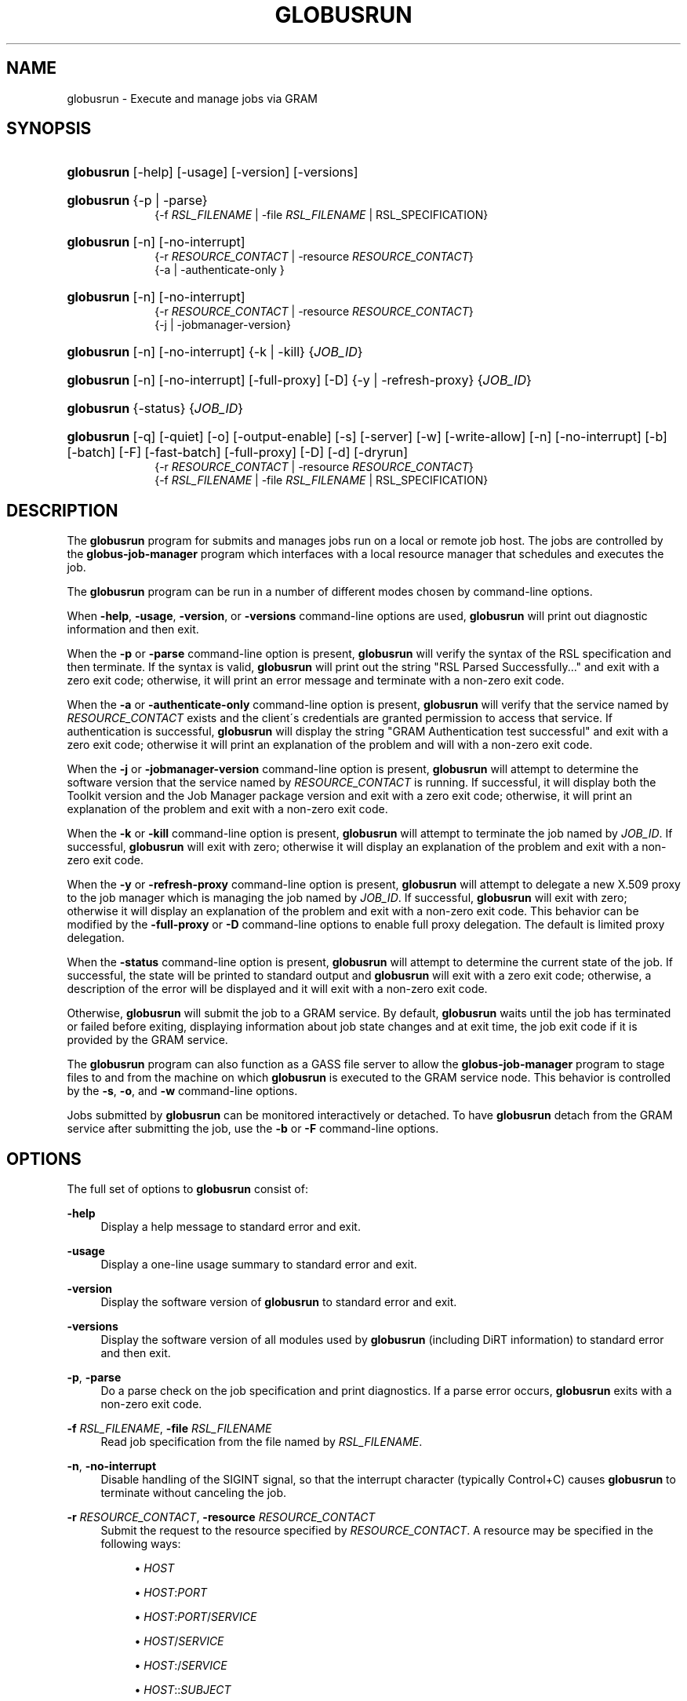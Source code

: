 '\" t
.\"     Title: globusrun
.\"    Author: [FIXME: author] [see http://docbook.sf.net/el/author]
.\" Generator: DocBook XSL Stylesheets v1.75.2 <http://docbook.sf.net/>
.\"      Date: 03/18/2010
.\"    Manual: GRAM5 Commands
.\"    Source: University of Chicago
.\"  Language: English
.\"
.TH "GLOBUSRUN" "1" "03/18/2010" "University of Chicago" "GRAM5 Commands"
.\" -----------------------------------------------------------------
.\" * set default formatting
.\" -----------------------------------------------------------------
.\" disable hyphenation
.nh
.\" disable justification (adjust text to left margin only)
.ad l
.\" -----------------------------------------------------------------
.\" * MAIN CONTENT STARTS HERE *
.\" -----------------------------------------------------------------
.SH "NAME"
globusrun \- Execute and manage jobs via GRAM
.SH "SYNOPSIS"
.HP \w'\fBglobusrun\fR\ 'u
\fBglobusrun\fR [\-help] [\-usage] [\-version] [\-versions]
.HP \w'\fBglobusrun\fR\ 'u
\fBglobusrun\fR {\-p | \-parse}
.br
{\-f\ \fIRSL_FILENAME\fR | \-file\ \fIRSL_FILENAME\fR  | RSL_SPECIFICATION}
.HP \w'\fBglobusrun\fR\ 'u
\fBglobusrun\fR [\-n] [\-no\-interrupt]
.br
{\-r\ \fIRESOURCE_CONTACT\fR | \-resource\ \fIRESOURCE_CONTACT\fR}
.br
{\-a | \-authenticate\-only }
.HP \w'\fBglobusrun\fR\ 'u
\fBglobusrun\fR [\-n] [\-no\-interrupt]
.br
{\-r\ \fIRESOURCE_CONTACT\fR | \-resource\ \fIRESOURCE_CONTACT\fR}
.br
{\-j | \-jobmanager\-version}
.HP \w'\fBglobusrun\fR\ 'u
\fBglobusrun\fR [\-n] [\-no\-interrupt] {\-k | \-kill} {\fIJOB_ID\fR}
.HP \w'\fBglobusrun\fR\ 'u
\fBglobusrun\fR [\-n] [\-no\-interrupt] [\-full\-proxy] [\-D] {\-y | \-refresh\-proxy} {\fIJOB_ID\fR}
.HP \w'\fBglobusrun\fR\ 'u
\fBglobusrun\fR {\-status} {\fIJOB_ID\fR}
.HP \w'\fBglobusrun\fR\ 'u
\fBglobusrun\fR [\-q] [\-quiet] [\-o] [\-output\-enable] [\-s] [\-server] [\-w] [\-write\-allow] [\-n] [\-no\-interrupt] [\-b] [\-batch] [\-F] [\-fast\-batch] [\-full\-proxy] [\-D] [\-d] [\-dryrun]
.br
{\-r\ \fIRESOURCE_CONTACT\fR | \-resource\ \fIRESOURCE_CONTACT\fR}
.br
{\-f\ \fIRSL_FILENAME\fR | \-file\ \fIRSL_FILENAME\fR  | RSL_SPECIFICATION}
.SH "DESCRIPTION"
.PP
The
\fBglobusrun\fR
program for submits and manages jobs run on a local or remote job host\&. The jobs are controlled by the
\fBglobus\-job\-manager\fR
program which interfaces with a local resource manager that schedules and executes the job\&.
.PP
The
\fBglobusrun\fR
program can be run in a number of different modes chosen by command\-line options\&.
.PP
When
\fB\-help\fR,
\fB\-usage\fR,
\fB\-version\fR, or
\fB\-versions\fR
command\-line options are used,
\fBglobusrun\fR
will print out diagnostic information and then exit\&.
.PP
When the
\fB\-p\fR
or
\fB\-parse\fR
command\-line option is present,
\fBglobusrun\fR
will verify the syntax of the RSL specification and then terminate\&. If the syntax is valid,
\fBglobusrun\fR
will print out the string "RSL Parsed Successfully\&.\&.\&." and exit with a zero exit code; otherwise, it will print an error message and terminate with a non\-zero exit code\&.
.PP
When the
\fB\-a\fR
or
\fB\-authenticate\-only\fR
command\-line option is present,
\fBglobusrun\fR
will verify that the service named by
\fIRESOURCE_CONTACT\fR
exists and the client\'s credentials are granted permission to access that service\&. If authentication is successful,
\fBglobusrun\fR
will display the string "GRAM Authentication test successful" and exit with a zero exit code; otherwise it will print an explanation of the problem and will with a non\-zero exit code\&.
.PP
When the
\fB\-j\fR
or
\fB\-jobmanager\-version\fR
command\-line option is present,
\fBglobusrun\fR
will attempt to determine the software version that the service named by
\fIRESOURCE_CONTACT\fR
is running\&. If successful, it will display both the Toolkit version and the Job Manager package version and exit with a zero exit code; otherwise, it will print an explanation of the problem and exit with a non\-zero exit code\&.
.PP
When the
\fB\-k\fR
or
\fB\-kill\fR
command\-line option is present,
\fBglobusrun\fR
will attempt to terminate the job named by
\fIJOB_ID\fR\&. If successful,
\fBglobusrun\fR
will exit with zero; otherwise it will display an explanation of the problem and exit with a non\-zero exit code\&.
.PP
When the
\fB\-y\fR
or
\fB\-refresh\-proxy\fR
command\-line option is present,
\fBglobusrun\fR
will attempt to delegate a new X\&.509 proxy to the job manager which is managing the job named by
\fIJOB_ID\fR\&. If successful,
\fBglobusrun\fR
will exit with zero; otherwise it will display an explanation of the problem and exit with a non\-zero exit code\&. This behavior can be modified by the
\fB\-full\-proxy\fR
or
\fB\-D\fR
command\-line options to enable full proxy delegation\&. The default is limited proxy delegation\&.
.PP
When the
\fB\-status\fR
command\-line option is present,
\fBglobusrun\fR
will attempt to determine the current state of the job\&. If successful, the state will be printed to standard output and
\fBglobusrun\fR
will exit with a zero exit code; otherwise, a description of the error will be displayed and it will exit with a non\-zero exit code\&.
.PP
Otherwise,
\fBglobusrun\fR
will submit the job to a GRAM service\&. By default,
\fBglobusrun\fR
waits until the job has terminated or failed before exiting, displaying information about job state changes and at exit time, the job exit code if it is provided by the GRAM service\&.
.PP
The
\fBglobusrun\fR
program can also function as a
GASS
file server to allow the
\fBglobus\-job\-manager\fR
program to stage files to and from the machine on which
\fBglobusrun\fR
is executed to the GRAM service node\&. This behavior is controlled by the
\fB\-s\fR,
\fB\-o\fR, and
\fB\-w\fR
command\-line options\&.
.PP
Jobs submitted by
\fBglobusrun\fR
can be monitored interactively or detached\&. To have
\fBglobusrun\fR
detach from the GRAM service after submitting the job, use the
\fB\-b\fR
or
\fB\-F\fR
command\-line options\&.
.SH "OPTIONS"
.PP
The full set of options to
\fBglobusrun\fR
consist of:
.PP
\fB\-help\fR
.RS 4
Display a help message to standard error and exit\&.
.RE
.PP
\fB\-usage\fR
.RS 4
Display a one\-line usage summary to standard error and exit\&.
.RE
.PP
\fB\-version\fR
.RS 4
Display the software version of
\fBglobusrun\fR
to standard error and exit\&.
.RE
.PP
\fB\-versions\fR
.RS 4
Display the software version of all modules used by
\fBglobusrun\fR
(including DiRT information) to standard error and then exit\&.
.RE
.PP
\fB\-p\fR, \fB\-parse\fR
.RS 4
Do a parse check on the job specification and print diagnostics\&. If a parse error occurs,
\fBglobusrun\fR
exits with a non\-zero exit code\&.
.RE
.PP
\fB\-f \fR\fB\fIRSL_FILENAME\fR\fR, \fB\-file \fR\fB\fIRSL_FILENAME\fR\fR
.RS 4
Read job specification from the file named by
\fIRSL_FILENAME\fR\&.
.RE
.PP
\fB\-n\fR, \fB\-no\-interrupt\fR
.RS 4
Disable handling of the
SIGINT
signal, so that the interrupt character (typically
Control+C) causes
\fBglobusrun\fR
to terminate without canceling the job\&.
.RE
.PP
\fB\-r \fR\fB\fIRESOURCE_CONTACT\fR\fR, \fB\-resource \fR\fB\fIRESOURCE_CONTACT\fR\fR
.RS 4
Submit the request to the resource specified by
\fIRESOURCE_CONTACT\fR\&. A resource may be specified in the following ways:
.sp
.RS 4
.ie n \{\
\h'-04'\(bu\h'+03'\c
.\}
.el \{\
.sp -1
.IP \(bu 2.3
.\}
\fIHOST\fR
.RE
.sp
.RS 4
.ie n \{\
\h'-04'\(bu\h'+03'\c
.\}
.el \{\
.sp -1
.IP \(bu 2.3
.\}
\fIHOST\fR:\fIPORT\fR
.RE
.sp
.RS 4
.ie n \{\
\h'-04'\(bu\h'+03'\c
.\}
.el \{\
.sp -1
.IP \(bu 2.3
.\}
\fIHOST\fR:\fIPORT\fR/\fISERVICE\fR
.RE
.sp
.RS 4
.ie n \{\
\h'-04'\(bu\h'+03'\c
.\}
.el \{\
.sp -1
.IP \(bu 2.3
.\}
\fIHOST\fR/\fISERVICE\fR
.RE
.sp
.RS 4
.ie n \{\
\h'-04'\(bu\h'+03'\c
.\}
.el \{\
.sp -1
.IP \(bu 2.3
.\}
\fIHOST\fR:/\fISERVICE\fR
.RE
.sp
.RS 4
.ie n \{\
\h'-04'\(bu\h'+03'\c
.\}
.el \{\
.sp -1
.IP \(bu 2.3
.\}
\fIHOST\fR::\fISUBJECT\fR
.RE
.sp
.RS 4
.ie n \{\
\h'-04'\(bu\h'+03'\c
.\}
.el \{\
.sp -1
.IP \(bu 2.3
.\}
\fIHOST\fR:\fIPORT\fR:\fISUBJECT\fR
.RE
.sp
.RS 4
.ie n \{\
\h'-04'\(bu\h'+03'\c
.\}
.el \{\
.sp -1
.IP \(bu 2.3
.\}
\fIHOST\fR/\fISERVICE\fR:\fISUBJECT\fR
.RE
.sp
.RS 4
.ie n \{\
\h'-04'\(bu\h'+03'\c
.\}
.el \{\
.sp -1
.IP \(bu 2.3
.\}
\fIHOST\fR:/\fISERVICE\fR:\fISUBJECT\fR
.RE
.sp
.RS 4
.ie n \{\
\h'-04'\(bu\h'+03'\c
.\}
.el \{\
.sp -1
.IP \(bu 2.3
.\}
\fIHOST\fR:\fIPORT\fR/\fISERVICE\fR:\fISUBJECT\fR
.RE
.RS 4
.sp
If any of
\fIPORT\fR,
\fISERVICE\fR, or
\fISUBJECT\fR
is omitted, the defaults of
2811,
jobmanager, and
host@\fIHOST\fR
are used respectively\&.
.RE
.PP
\-j, \-jobmanager\-version
.RS 4
Print the software version being run by the service running at
\fIRESOURCE_CONTACT\fR\&.
.RE
.PP
\fB\-k \fR\fB\fIJOB_ID\fR\fR, \fB\-kill \fR\fB\fIJOB_ID\fR\fR
.RS 4
Kill the job named by
\fIJOB_ID\fR
.RE
.PP
\fB\-D\fR, \fB\-full\-proxy\fR
.RS 4
Delegate a full impersonation proxy to the service\&. By default, a limited proxy is delegated when needed\&.
.RE
.PP
\fB\-y\fR, \fB\-refresh\-proxy\fR
.RS 4
Delegate a new proxy to the service processing
\fIJOB_ID\fR\&.
.RE
.PP
\fB\-status\fR
.RS 4
Display the current status of the job named by
\fIJOB_ID\fR\&.
.RE
.PP
\fB\-q\fR, \fB\-quiet\fR
.RS 4
Do not display job state change or exit code information\&.
.RE
.PP
\fB\-o\fR, \fB\-output\-enable\fR
.RS 4
Start a GASS server within the
\fBglobusrun\fR
application that allows access to its standard output and standard error streams only\&. Also, augment the
\fIRSL_SPECIFICATION\fR
with a definition of the
\fIGLOBUSRUN_GASS_URL\fR
RSL substitution and add
stdout
and
stderr
clauses which redirect the output and error streams of the job to the output and error streams of the interactive
\fBglobusrun\fR
command\&. If this is specified, then
\fBglobusrun\fR
acts as though the
\fB\-q\fR
were also specified\&.
.RE
.PP
\fB\-s\fR, \fB\-server\fR
.RS 4
Start a GASS server within the
\fBglobusrun\fR
application that allows access to its standard output and standard error streams for writing and any file local the the
\fBglobusrun\fR
invocation for reading\&. Also, augment the
\fIRSL_SPECIFICATION\fR
with a definition of the
\fIGLOBUSRUN_GASS_URL\fR
RSL substitution and add
stdout
and
stderr
clauses which redirect the output and error streams of the job to the output and error streams of the interactive
\fBglobusrun\fR
command\&. If this is specified, then
\fBglobusrun\fR
acts as though the
\fB\-q\fR
were also specified\&.
.RE
.PP
\fB\-w\fR, \fB\-write\-allow\fR
.RS 4
Start a GASS server within the
\fBglobusrun\fR
application that allows access to its standard output and standard error streams for writing and any file local the the
\fBglobusrun\fR
invocation for reading or writing\&. Also, augment the
\fIRSL_SPECIFICATION\fR
with a definition of the
\fIGLOBUSRUN_GASS_URL\fR
RSL substitution and add
stdout
and
stderr
clauses which redirect the output and error streams of the job to the output and error streams of the interactive
\fBglobusrun\fR
command\&. If this is specified, then
\fBglobusrun\fR
acts as though the
\fB\-q\fR
were also specified\&.
.RE
.PP
\fB\-b\fR, \fB\-batch\fR
.RS 4
Terminate after submitting the job to the GRAM service\&. The
\fBglobusrun\fR
program will exit after the job hits any of the following states:
PENDING,
ACTIVE,
FAILED, or
DONE\&. The GASS\-related options can be used to stage input files, but standard output, standard error, and file staging after the job completes will not be processed\&.
.RE
.PP
\fB\-F\fR, \fB\-fast\-batch\fR
.RS 4
Terminate after submitting the job to the GRAM service\&. The
\fBglobusrun\fR
program will exit after it receives a reply from the service\&. The
\fIJOB_ID\fR
will be displayed to standard output before terminating so that the job can be checked with the
\fB\-status\fR
command\-line option or modified by the
\fB\-refresh\-proxy\fR
or
\fB\-kill\fR
command\-line options\&.
.RE
.PP
\fB\-d\fR, \fB\-dryrun\fR
.RS 4
Submit the job with the
dryrun
attribute set to true\&. When this is done, the job manager will prepare to start the job but start short of submitting it to the service\&. This can be used to detect problems with the
\fIRSL_SPECIFICATION\fR\&.
.RE
.SH "ENVIRONMENT"
.PP
If the following variables affect the execution of
\fBglobusrun\fR
.PP
\fBX509_USER_PROXY\fR
.RS 4
Path to proxy credential\&.
.RE
.PP
\fBX509_CERT_DIR\fR
.RS 4
Path to trusted certificate directory\&.
.RE
.SH "BUGS"
.PP
The
\fBglobusrun\fR
program assumes any failure to contact the job means the job has terminated\&. In fact, this may be due to the
\fBglobus\-job\-manager\fR
program exiting after all jobs it is managing have reached the
DONE
or
FAILED
states\&. In order to reliably detect job termination, the
two_phase
RSL attribute should be used\&.
.SH "SEE ALSO"
.PP

\fBglobus-job-submit\fR(1),
\fBglobus-job-run\fR(1),
\fBglobus-job-clean\fR(1),
\fBglobus-job-get-output\fR(1),
\fBglobus-job-cancel\fR(1)
